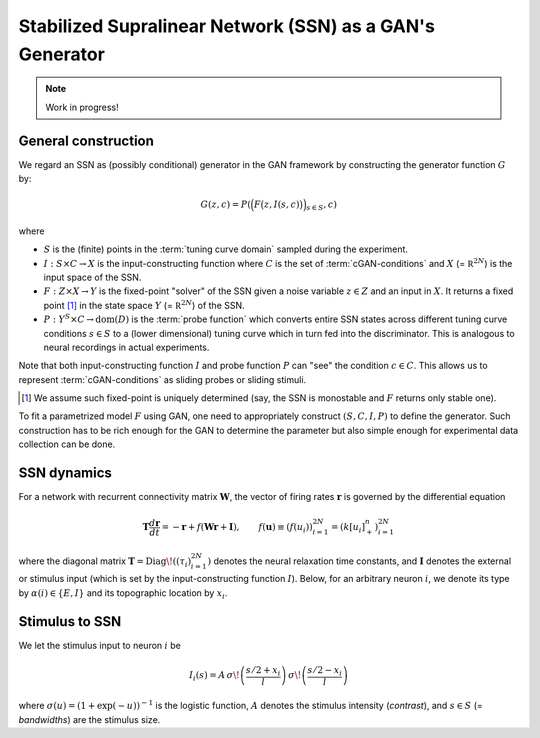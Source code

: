 ===========================================================
 Stabilized Supralinear Network (SSN) as a GAN's Generator
===========================================================

.. note:: Work in progress!

General construction
====================

We regard an SSN as (possibly conditional) generator in the GAN
framework by constructing the generator function :math:`G` by:

.. math::

   G(z, c) = P \left( \Big(F \big(z, I(s, c) \big) \Big)_{s \in S}, c \right)

where

- :math:`S` is the (finite) points in the :term:`tuning curve
  domain` sampled during the experiment.
- :math:`I: S \times C \to X` is the input-constructing function where
  :math:`C` is the set of :term:`cGAN-conditions` and :math:`X` (=
  :math:`\mathbb R^{2N}`) is the input space of the SSN.
- :math:`F: Z \times X \to Y` is the fixed-point "solver" of the SSN
  given a noise variable :math:`z \in Z` and an input in :math:`X`.
  It returns a fixed point [#]_ in the state space :math:`Y` (=
  :math:`\mathbb R^{2N}`) of the SSN.
- :math:`P: Y^S \times C \to \mathrm{dom}(D)` is the :term:`probe
  function` which converts entire SSN states across different tuning
  curve conditions :math:`s \in S` to a (lower dimensional) tuning
  curve which in turn fed into the discriminator.  This is analogous
  to neural recordings in actual experiments.

Note that both input-constructing function :math:`I` and probe
function :math:`P` can "see" the condition :math:`c \in C`.  This
allows us to represent :term:`cGAN-conditions` as sliding probes or
sliding stimuli.

.. [#] We assume such fixed-point is uniquely determined (say, the SSN
   is monostable and :math:`F` returns only stable one).

To fit a parametrized model :math:`F` using GAN, one need to
appropriately construct :math:`(S, C, I, P)` to define the generator.
Such construction has to be rich enough for the GAN to determine the
parameter but also simple enough for experimental data collection can
be done.


SSN dynamics
============

For a network with recurrent connectivity matrix :math:`\mathbf{W}`,
the vector of firing rates :math:`\mathbf{r}` is governed by the
differential equation

.. math::

   \mathbf{T} \frac{d\mathbf{r}}{dt}
   = - \mathbf{r} + f\left(\mathbf{W} \mathbf{r} + \mathbf{I}\right),
   \qquad
   {f}(\mathbf{u}) \equiv \left( f(u_{i}) \right)_{i=1}^{2N}
   = \left( k [u_{i}]_+^n \right)_{i=1}^{2N}

where the diagonal matrix :math:`\mathbf{T} = \text{Diag}\!\left(
(\tau_i)_{i=1}^{2N} \right)` denotes the neural relaxation time
constants, and :math:`\mathbf{I}` denotes the external or stimulus
input (which is set by the input-constructing function :math:`I`).
Below, for an arbitrary neuron :math:`i`, we denote its type by
:math:`\alpha(i)\in \{E,I\}` and its topographic location by
:math:`x_i`.


Stimulus to SSN
===============

We let the stimulus input to neuron :math:`i` be

.. math::

   I_i(s) = A\,
   \sigma\!\left( \frac{{s}/{2} + x_i}{l} \right)\,
   \sigma\!\left( \frac{{s}/{2} - x_i}{l} \right)

where :math:`\sigma(u) = (1+\exp(-u))^{-1}` is the logistic function,
:math:`A` denotes the stimulus intensity (`contrast`), and :math:`s
\in S` (= `bandwidths`) are the stimulus size.

.. seealso::

   `.run.gan.learn`, `.stimuli.input`
